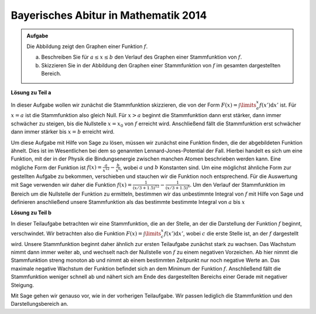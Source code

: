 Bayerisches Abitur in Mathematik 2014
-------------------------------------

.. admonition:: Aufgabe

  Die Abbildung zeigt den Graphen einer Funktion :math:`f`.

  .. image:: ../figs/abiturpruefung_mathematik_cas_2014_pruefungsteil_a1_analysis_a4.png
     :align: center
  
  a) Beschreiben Sie für :math:`a\leq x\leq b` den Verlauf des Graphen einer Stammfunktion von :math:`f`.

  b) Skizzieren Sie in der Abbildung den Graphen einer Stammfunktion von :math:`f` im gesamten dargestellten Bereich. 

**Lösung zu Teil a**

In dieser Aufgabe wollen wir zunächst die Stammfunktion skizzieren, die von der Form :math:`F(x)=\int\limits_a^x f(x')\mathrm{d}x'` ist. Für :math:`x=a` ist die Stammfunktion also gleich Null. Für :math:`x>a` beginnt die Stammfunktion dann erst stärker, dann immer schwächer zu steigen, bis die Nullstelle :math:`x=x_0` von :math:`f` erreicht wird. Anschließend fällt die Stammfunktion erst schwächer dann immer stärker bis :math:`x=b` erreicht wird.

Um diese Aufgabe mit Hilfe von Sage zu lösen, müssen wir zunächst eine Funktion finden, die der abgebildeten Funktion ähnelt. Dies ist im Wesentlichen bei dem so genannten Lennard-Jones-Potential der Fall. Hierbei handelt es sich um eine Funktion, mit der in der Physik die Bindungsenergie zwischen manchen Atomen beschrieben werden kann. Eine mögliche Form der Funktion ist :math:`f(x)=\frac{a}{x^{12}}-\frac{b}{x^6}`, wobei :math:`a` und :math:`b` Konstanten sind. Um eine möglichst ähnliche Form zur gestellten Aufgabe zu bekommen, verschieben und stauchen wir die Funktion noch entsprechend. Für die Auswertung mit Sage verwenden wir daher die Funktion :math:`f(x)=\frac{1}{(x/3+1.5)^{12}}-\frac{1}{(x/3+1.5)^6}`. Um den Verlauf der Stammfunktion im Bereich um die Nullstelle der Funktion zu ermitteln, bestimmen wir das unbestimmte Integral von :math:`f` mit Hilfe von Sage und definieren anschließend unsere Stammfunktion als das bestimmte bestimmte Integral von :math:`a` bis :math:`x`


.. sagecellserver::

     sage: var('x')
     sage: f(x) = f(x)=1/(x/3+1)^12-1/(x/3+1)^6-0.2
     sage: plot(f(x), x, (-2,2), ymax=1)     
     sage: a = -1.8
     sage: b = -1.4
     sage: F(x) = integral(f(x), x)
     sage: sf(x) = F(x) - F(a)
     sage: plot(sf(x), (a,b))

.. end of output

**Lösung zu Teil b**

In dieser Teilaufgabe betrachten wir eine Stammfunktion, die an der Stelle, an der die Darstellung der Funktion :math:`f` beginnt, verschwindet. Wir betrachten also die Funktion :math:`F(x)=\int\limits_c^x f(x')\mathrm{d}x'`, wobei :math:`c` die erste Stelle ist, an der :math:`f` dargestellt wird. Unsere Stammfunktion beginnt daher ähnlich zur ersten Teilaufgabe zunächst stark zu wachsen. Das Wachstum nimmt dann immer weiter ab, und wechselt nach der Nullstelle von :math:`f` zu einem negativen Vorzeichen. Ab hier nimmt die Stammfunktion streng monoton ab und nimmt ab einem bestimmten Zeitpunkt nur noch negative Werte an. Das maximale negative Wachstum der Funktion befindet sich an dem Minimum der Funktion :math:`f`. Anschließend fällt die Stammfunktion weniger schnell ab und nähert sich am Ende des dargestellten Bereichs einer Gerade mit negativer Steigung.

Mit Sage gehen wir genauso vor, wie in der vorherigen Teilaufgabe. Wir passen lediglich die Stammfunktion und den Darstellungsbereich an.

.. sagecellserver::

     sage: var('x')
     sage: f(x) = f(x)=1/(x/3+1)^12-1/(x/3+1)^6-0.2
     sage: plot(f(x), x, (-2,2), ymax=1)     
     sage: c = -2
     sage: d = 2
     sage: F(x) = integral(f(x), x)
     sage: sf(x) = F(x) - F(c)
     sage: plot(sf(x), (c,d))

.. end of output

